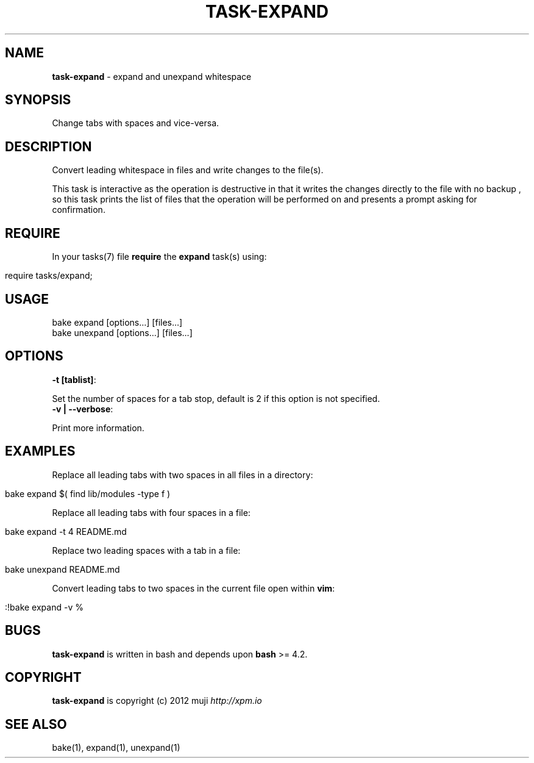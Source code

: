 .\" generated with Ronn/v0.7.3
.\" http://github.com/rtomayko/ronn/tree/0.7.3
.
.TH "TASK\-EXPAND" "7" "April 2013" "" ""
.
.SH "NAME"
\fBtask\-expand\fR \- expand and unexpand whitespace
.
.SH "SYNOPSIS"
Change tabs with spaces and vice\-versa\.
.
.SH "DESCRIPTION"
Convert leading whitespace in files and write changes to the file(s)\.
.
.P
This task is interactive as the operation is destructive in that it writes the changes directly to the file with no backup , so this task prints the list of files that the operation will be performed on and presents a prompt asking for confirmation\.
.
.SH "REQUIRE"
In your tasks(7) file \fBrequire\fR the \fBexpand\fR task(s) using:
.
.IP "" 4
.
.nf

require tasks/expand;
.
.fi
.
.IP "" 0
.
.SH "USAGE"
.
.nf

bake expand [options\|\.\|\.\|\.] [files\|\.\|\.\|\.]
bake unexpand [options\|\.\|\.\|\.] [files\|\.\|\.\|\.]
.
.fi
.
.SH "OPTIONS"
.
.TP
\fB\-t [tablist]\fR:

.
.P
Set the number of spaces for a tab stop, default is 2 if this option is not specified\.
.
.TP
\fB\-v | \-\-verbose\fR:

.
.P
Print more information\.
.
.SH "EXAMPLES"
Replace all leading tabs with two spaces in all files in a directory:
.
.IP "" 4
.
.nf

bake expand $( find lib/modules \-type f )
.
.fi
.
.IP "" 0
.
.P
Replace all leading tabs with four spaces in a file:
.
.IP "" 4
.
.nf

bake expand \-t 4 README\.md
.
.fi
.
.IP "" 0
.
.P
Replace two leading spaces with a tab in a file:
.
.IP "" 4
.
.nf

bake unexpand README\.md
.
.fi
.
.IP "" 0
.
.P
Convert leading tabs to two spaces in the current file open within \fBvim\fR:
.
.IP "" 4
.
.nf

:!bake expand \-v %
.
.fi
.
.IP "" 0
.
.SH "BUGS"
\fBtask\-expand\fR is written in bash and depends upon \fBbash\fR >= 4\.2\.
.
.SH "COPYRIGHT"
\fBtask\-expand\fR is copyright (c) 2012 muji \fIhttp://xpm\.io\fR
.
.SH "SEE ALSO"
bake(1), expand(1), unexpand(1)

